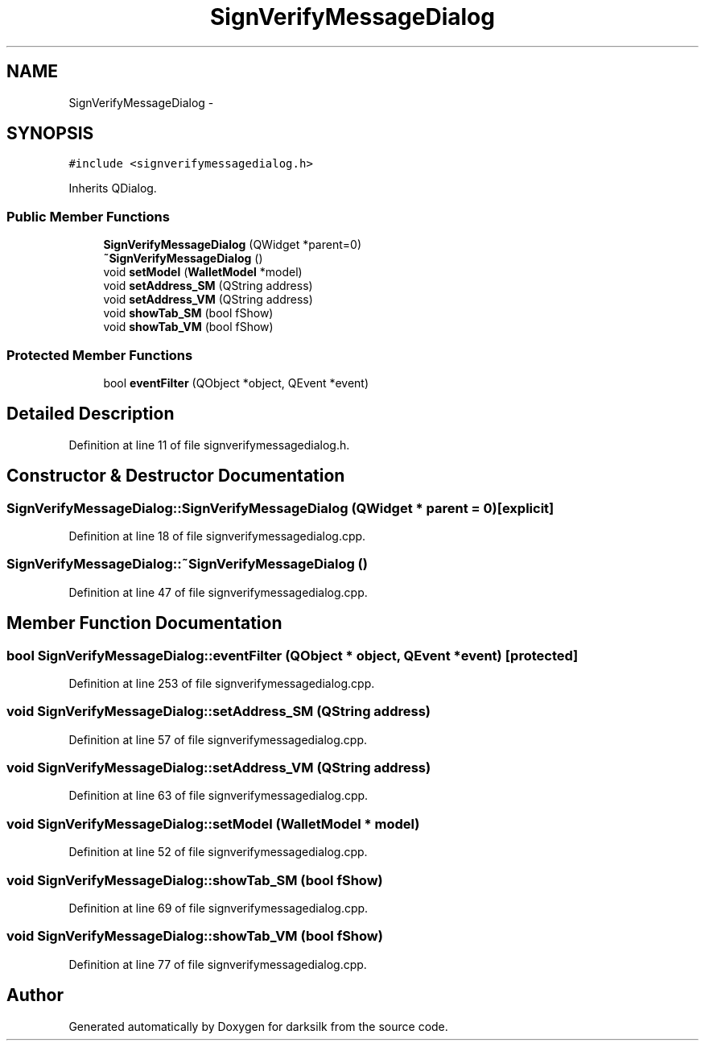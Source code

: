 .TH "SignVerifyMessageDialog" 3 "Wed Feb 10 2016" "Version 1.0.0.0" "darksilk" \" -*- nroff -*-
.ad l
.nh
.SH NAME
SignVerifyMessageDialog \- 
.SH SYNOPSIS
.br
.PP
.PP
\fC#include <signverifymessagedialog\&.h>\fP
.PP
Inherits QDialog\&.
.SS "Public Member Functions"

.in +1c
.ti -1c
.RI "\fBSignVerifyMessageDialog\fP (QWidget *parent=0)"
.br
.ti -1c
.RI "\fB~SignVerifyMessageDialog\fP ()"
.br
.ti -1c
.RI "void \fBsetModel\fP (\fBWalletModel\fP *model)"
.br
.ti -1c
.RI "void \fBsetAddress_SM\fP (QString address)"
.br
.ti -1c
.RI "void \fBsetAddress_VM\fP (QString address)"
.br
.ti -1c
.RI "void \fBshowTab_SM\fP (bool fShow)"
.br
.ti -1c
.RI "void \fBshowTab_VM\fP (bool fShow)"
.br
.in -1c
.SS "Protected Member Functions"

.in +1c
.ti -1c
.RI "bool \fBeventFilter\fP (QObject *object, QEvent *event)"
.br
.in -1c
.SH "Detailed Description"
.PP 
Definition at line 11 of file signverifymessagedialog\&.h\&.
.SH "Constructor & Destructor Documentation"
.PP 
.SS "SignVerifyMessageDialog::SignVerifyMessageDialog (QWidget * parent = \fC0\fP)\fC [explicit]\fP"

.PP
Definition at line 18 of file signverifymessagedialog\&.cpp\&.
.SS "SignVerifyMessageDialog::~SignVerifyMessageDialog ()"

.PP
Definition at line 47 of file signverifymessagedialog\&.cpp\&.
.SH "Member Function Documentation"
.PP 
.SS "bool SignVerifyMessageDialog::eventFilter (QObject * object, QEvent * event)\fC [protected]\fP"

.PP
Definition at line 253 of file signverifymessagedialog\&.cpp\&.
.SS "void SignVerifyMessageDialog::setAddress_SM (QString address)"

.PP
Definition at line 57 of file signverifymessagedialog\&.cpp\&.
.SS "void SignVerifyMessageDialog::setAddress_VM (QString address)"

.PP
Definition at line 63 of file signverifymessagedialog\&.cpp\&.
.SS "void SignVerifyMessageDialog::setModel (\fBWalletModel\fP * model)"

.PP
Definition at line 52 of file signverifymessagedialog\&.cpp\&.
.SS "void SignVerifyMessageDialog::showTab_SM (bool fShow)"

.PP
Definition at line 69 of file signverifymessagedialog\&.cpp\&.
.SS "void SignVerifyMessageDialog::showTab_VM (bool fShow)"

.PP
Definition at line 77 of file signverifymessagedialog\&.cpp\&.

.SH "Author"
.PP 
Generated automatically by Doxygen for darksilk from the source code\&.
